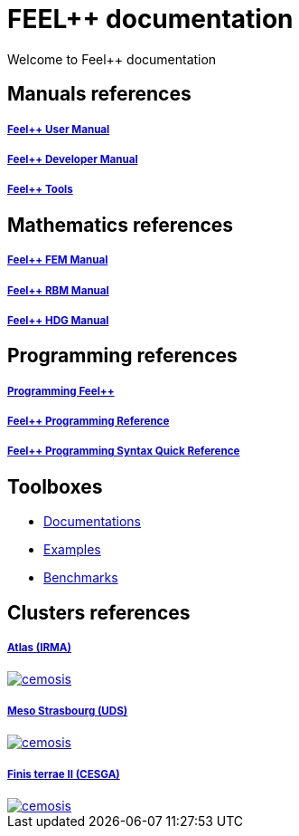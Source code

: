 = FEEL++ documentation

Welcome to Feel++ documentation


== Manuals references

++++
<div class="grid-x grid-margin-x">
    <div class="small-4 cell">
        <div class="panel">
            <h5><a href="/user/0.1">Feel++ User Manual</a></h5>
            <a href="/user-manual/">
            <div id="mancover" class="cover">
                <div class="coverload">
                    <div class="bounce1"></div>
                    <div class="bounce2"></div>
                    <div class="bounce3"></div>
                </div>
            </div>
            </a>
        </div>
    </div>
    <div class="small-4 cell">
        <div class="panel">
            <h5><a href="/dev/0.1">Feel++ Developer Manual</a></h5>
            <a href="/dev/">
            <div id="devcover" class="cover">
                <div class="coverload">
                    <div class="bounce1"></div>
                    <div class="bounce2"></div>
                    <div class="bounce3"></div>
                </div>
            </div>
            </a>
        </div>
    </div>
    <div class="small-4 cell">
        <div class="panel">
            <h5><a href="/tools/0.1">Feel++ Tools</a></h5>
            <a href="/tools/">
            <div id="toolscover" class="cover">
                <div class="coverload">
                    <div class="bounce1"></div>
                    <div class="bounce2"></div>
                    <div class="bounce3"></div>
                </div>
            </div>
            </a>
        </div>
    </div>
</div>
++++

++++
<script>
// Load when is page ready.
document.addEventListener('DOMContentLoaded', function() {
    cover({
      id:"mancover",
      title0:"THE FEEL++",
      title1:"USER MANUAL",
      title0_x:"55",
      title1_x:"45",
    });
    cover({
      id:"devcover",
      bgcolor:"#50377B",
      title0:"THE FEEL++",
      title1:"DEV. MANUAL",
      title0_x:"55",
      title1_x:"45",
    });
    cover({
      id:"toolscover",
      bgcolor:"#0080FF",
      title0:"THE FEEL++",
      title1:"TOOLS",
      title0_x:"55",
      title1_x:"70",
    });
},false);
</script>
++++

== Mathematics references

++++
<div class="grid-x grid-margin-x">
  <div class="small-4 cell">
    <div class="panel">
      <h5><a href="/math/fem">Feel++ FEM Manual</a></h5>
      <a href="/math/fem">
      <div id="femcover" class="cover">
        <div class="coverload">
            <div class="bounce1"></div>
            <div class="bounce2"></div>
            <div class="bounce3"></div>
        </div>
      </div>
      </a>
    </div>
  </div>
  <div class="small-4 cell">
    <div class="panel">
      <h5><a href="/math/rbm/">Feel++ RBM Manual</a></h5>
      <a href="/math/rbm">
      <div id="rbmcover" class="cover">
        <div class="coverload">
            <div class="bounce1"></div>
            <div class="bounce2"></div>
            <div class="bounce3"></div>
        </div>
      </div>
      </a>
    </div>
  </div>
  <div class="small-4 cell">
    <div class="panel">
      <h5><a href="/math/hdg/">Feel++ HDG Manual</a></h5>
      <a href="/math/hdg">
      <div id="hdgcover" class="cover">
        <div class="coverload">
            <div class="bounce1"></div>
            <div class="bounce2"></div>
            <div class="bounce3"></div>
        </div>
      </div>
      </a>
    </div>
  </div>
</div>
++++

++++
<script>
// Load when is page ready.
document.addEventListener('DOMContentLoaded', function() {
  cover({
      id:"femcover",
      bgcolor:"red",
      title0:"THE FEEL++",
      title1:"FEM BOOK",
      title0_x:"55",
      title1_x:"55",
  });
  cover({
      id:"rbmcover",
      bgcolor:"green",
      title0:"THE FEEL++",
      title1:"RBM BOOK",
      title0_x:"55",
      title1_x:"55",
  });
  cover({
      id:"hdgcover",
      bgcolor:"magenta",
      title0:"THE FEEL++",
      title1:"HDG BOOK",
      title0_x:"55",
      title1_x:"55",
  });
},false);
</script>
++++

== Programming references

++++
<div class="grid-x grid-margin-x">
  <div class="small-4 cell">
    <div class="panel">
      <h5><a href="/programming/user">Programming Feel++</a></h5>
      <a href="/programming/user">
       <div id="progcover" class="cover">
        <div class="coverload">
            <div class="bounce1"></div>
            <div class="bounce2"></div>
            <div class="bounce3"></div>
         </div>
       </div>
     </a>
    </div>
  </div>
  <div class="small-4 cell">
    <div class="panel">
      <h5><a href="/programming/reference/">Feel++ Programming Reference</a></h5>
      <a href="/programming/reference/">
      <div id="progrefcover" class="cover">
       <div class="coverload">
            <div class="bounce1"></div>
            <div class="bounce2"></div>
            <div class="bounce3"></div>
       </div>
      </div></a>
    </div>
  </div>
  <div class="small-4 cell">
    <div class="panel">
      <h5><a href="/programming/syntax-quick-reference/">Feel++ Programming Syntax Quick Reference </a></h5>
      <a href="/programming/syntax-quick-reference">
      <div id="progsyntaxcover" class="cover">
        <div class="coverload">
            <div class="bounce1"></div>
            <div class="bounce2"></div>
            <div class="bounce3"></div>
         </div>
       </div>
       </a>
     </div>
  </div>        
</div>  
++++

++++
<script>
// Load when is page ready.
document.addEventListener('DOMContentLoaded', function() {
cover({
    id:"progcover",
    bgcolor:"orange",
    title0:"PROGRAMMING",
    title1:"FEEL++",
    title0_x:"45",
    title1_x:"65",
});
cover({
    id:"progrefcover",
    bgcolor:"white",
    title0:"PROGRAMMING",
    title1:"REFERENCE",
    title0_x:"45",
    title1_x:"55",
});
cover({
    id:"progsyntaxcover",
    bgcolor:"olive",
    title0:"PROGRAMMING",
    title1:"QUICKREF",
    title0_x:"45",
    title1_x:"55",
});
},false);
</script>
++++

== Toolboxes

** xref:toolboxes:ROOT:index.adoc[Documentations]
** xref:examples:ROOT:index.adoc[Examples]
** xref:benchmarks:ROOT:index.adoc[Benchmarks]

== Clusters references

++++
<div class="grid-x grid-margin-x">
  <div class="small-4 cell">
    <div class="panel">
      <h5><a href="/clusters/atlas">Atlas (IRMA)</a></h5>
      <a href="/clusters/atlas">
      <div id="atlascover">
++++
image::clusters/atlas.jpg[cemosis]
++++
      </div>
      </a>
    </div>
  </div>
  <div class="small-4 cell">
    <div class="panel">
      <h5><a href="/clusters/mesostra">Meso Strasbourg (UDS)</a></h5>
      <a href="/clusters/mesostra">
      <div id="mesostracover">
++++
image::clusters/mesostra.jpg[cemosis]
++++
      </div>
      </a>
    </div>
  </div>
  <div class="small-4 cell">
    <div class="panel">
      <h5><a href="/clusters/ft2">Finis terrae II (CESGA)</a></h5>
      <a href="/clusters/ft2">
      <div id="ft2cover">
++++
image::clusters/ft2.jpg[cemosis]
++++
      </div>
      </a>
    </div>
  </div>
</div>
++++

